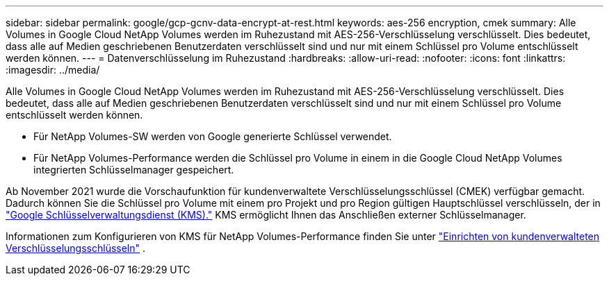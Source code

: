 ---
sidebar: sidebar 
permalink: google/gcp-gcnv-data-encrypt-at-rest.html 
keywords: aes-256 encryption, cmek 
summary: Alle Volumes in Google Cloud NetApp Volumes werden im Ruhezustand mit AES-256-Verschlüsselung verschlüsselt. Dies bedeutet, dass alle auf Medien geschriebenen Benutzerdaten verschlüsselt sind und nur mit einem Schlüssel pro Volume entschlüsselt werden können. 
---
= Datenverschlüsselung im Ruhezustand
:hardbreaks:
:allow-uri-read: 
:nofooter: 
:icons: font
:linkattrs: 
:imagesdir: ../media/


[role="lead"]
Alle Volumes in Google Cloud NetApp Volumes werden im Ruhezustand mit AES-256-Verschlüsselung verschlüsselt. Dies bedeutet, dass alle auf Medien geschriebenen Benutzerdaten verschlüsselt sind und nur mit einem Schlüssel pro Volume entschlüsselt werden können.

* Für NetApp Volumes-SW werden von Google generierte Schlüssel verwendet.
* Für NetApp Volumes-Performance werden die Schlüssel pro Volume in einem in die Google Cloud NetApp Volumes integrierten Schlüsselmanager gespeichert.


Ab November 2021 wurde die Vorschaufunktion für kundenverwaltete Verschlüsselungsschlüssel (CMEK) verfügbar gemacht.  Dadurch können Sie die Schlüssel pro Volume mit einem pro Projekt und pro Region gültigen Hauptschlüssel verschlüsseln, der in https://cloud.google.com/kms/docs["Google Schlüsselverwaltungsdienst (KMS)."^] KMS ermöglicht Ihnen das Anschließen externer Schlüsselmanager.

Informationen zum Konfigurieren von KMS für NetApp Volumes-Performance finden Sie unter https://cloud.google.com/architecture/partners/netapp-cloud-volumes/customer-managed-keys?hl=en_US["Einrichten von kundenverwalteten Verschlüsselungsschlüsseln"^] .
